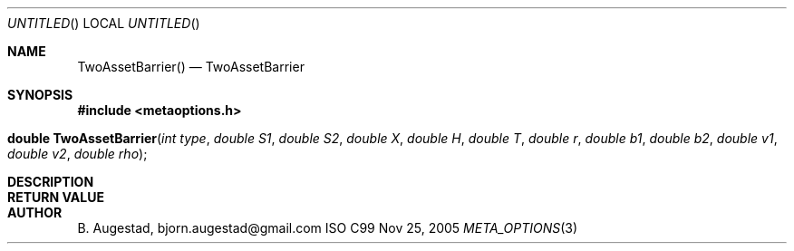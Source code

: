 .Dd Nov 25, 2005
.Os ISO C99
.Dt META_OPTIONS 3
.Sh NAME
.Nm TwoAssetBarrier()
.Nd TwoAssetBarrier
.Sh SYNOPSIS
.Fd #include <metaoptions.h>
.Fo "double TwoAssetBarrier"
.Fa "int type"
.Fa "double S1"
.Fa "double S2"
.Fa "double X"
.Fa "double H"
.Fa "double T"
.Fa "double r"
.Fa "double b1"
.Fa "double b2"
.Fa "double v1"
.Fa "double v2"
.Fa "double rho"
.Fc
.Sh DESCRIPTION
.Sh RETURN VALUE
.Sh AUTHOR
.An B. Augestad, bjorn.augestad@gmail.com
